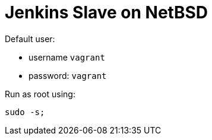 = Jenkins Slave on NetBSD

Default user:

* username `vagrant`
* password: `vagrant`

Run as root using:
[source,sh]
----
sudo -s;
----
